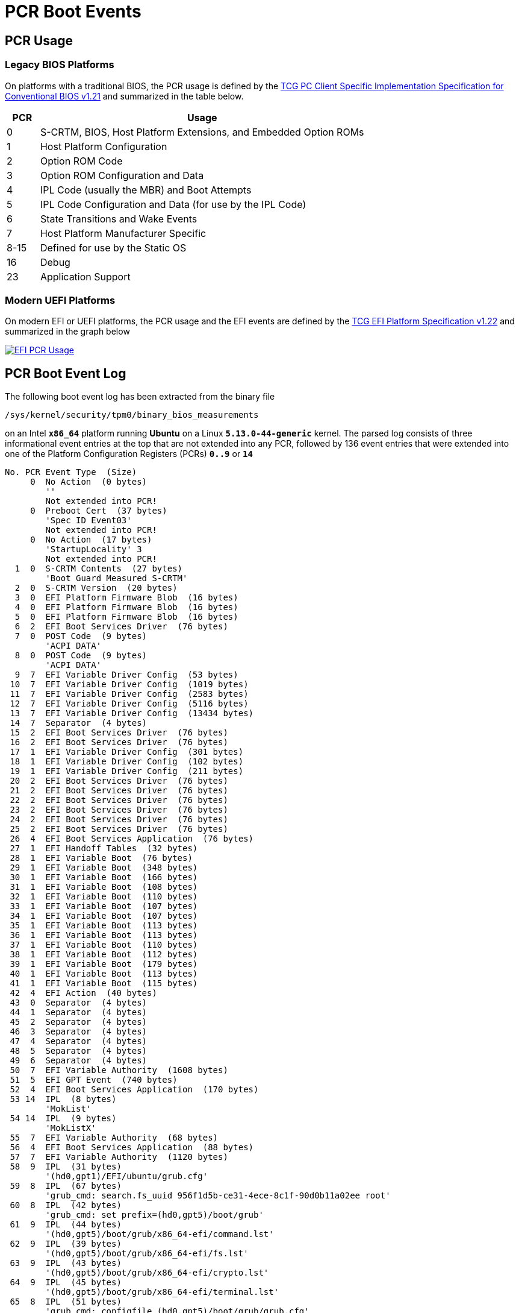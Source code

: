 = PCR Boot Events

:TCG:     https://trustedcomputinggroup.org/wp-content/uploads
:BIOS:    {TCG}/TCG_PCClientImplementation_1-21_1_00.pdf
:EFI:     {TCG}/TCG_EFI_Platform_1_22_Final_-v15.pdf
:TPM2:    https://github.com/tpm2-software
:TOOLV:   5.2
:TOOLMAN: {TPM2}/tpm2-tools/tree/{TOOLV}/man

== PCR Usage

=== Legacy BIOS Platforms

On platforms with a traditional BIOS, the PCR usage is defined by the
{BIOS}[TCG PC Client Specific Implementation Specification for Conventional BIOS v1.21]
and summarized in the table below.
[cols="1,10"]
|===
|PCR |Usage

| 0 |S-CRTM, BIOS, Host Platform Extensions, and Embedded Option ROMs

| 1    |Host Platform Configuration

| 2    |Option ROM Code

| 3    |Option ROM Configuration and Data

| 4    |IPL Code (usually the MBR) and Boot Attempts

| 5    |IPL Code Configuration and Data (for use by the IPL Code)

| 6    |State Transitions and Wake Events

| 7    |Host Platform Manufacturer Specific

| 8-15 |Defined for use by the Static OS

| 16   |Debug

| 23   |Application Support
|===

=== Modern UEFI Platforms

On modern EFI or UEFI platforms, the PCR usage and the EFI events are defined by
the {EFI}[TCG EFI Platform Specification v1.22] and summarized in the graph below

image::efiPcrUsage.png[EFI PCR Usage, link=self]

== PCR Boot Event Log

The following boot event log has been extracted from the binary file

 /sys/kernel/security/tpm0/binary_bios_measurements

on an Intel `*x86_64*` platform running *Ubuntu* on a Linux `*5.13.0-44-generic*`
kernel. The parsed log consists of three informational event entries at the top
that are not extended into any PCR, followed by 136 event entries that were extended
into one of the Platform Configuration Registers (PCRs) `*0..9*` or `*14*`
----
No. PCR Event Type  (Size)
     0  No Action  (0 bytes)
        ''
        Not extended into PCR!
     0  Preboot Cert  (37 bytes)
        'Spec ID Event03'
        Not extended into PCR!
     0  No Action  (17 bytes)
        'StartupLocality' 3
        Not extended into PCR!
  1  0  S-CRTM Contents  (27 bytes)
        'Boot Guard Measured S-CRTM'
  2  0  S-CRTM Version  (20 bytes)
  3  0  EFI Platform Firmware Blob  (16 bytes)
  4  0  EFI Platform Firmware Blob  (16 bytes)
  5  0  EFI Platform Firmware Blob  (16 bytes)
  6  2  EFI Boot Services Driver  (76 bytes)
  7  0  POST Code  (9 bytes)
        'ACPI DATA'
  8  0  POST Code  (9 bytes)
        'ACPI DATA'
  9  7  EFI Variable Driver Config  (53 bytes)
 10  7  EFI Variable Driver Config  (1019 bytes)
 11  7  EFI Variable Driver Config  (2583 bytes)
 12  7  EFI Variable Driver Config  (5116 bytes)
 13  7  EFI Variable Driver Config  (13434 bytes)
 14  7  Separator  (4 bytes)
 15  2  EFI Boot Services Driver  (76 bytes)
 16  2  EFI Boot Services Driver  (76 bytes)
 17  1  EFI Variable Driver Config  (301 bytes)
 18  1  EFI Variable Driver Config  (102 bytes)
 19  1  EFI Variable Driver Config  (211 bytes)
 20  2  EFI Boot Services Driver  (76 bytes)
 21  2  EFI Boot Services Driver  (76 bytes)
 22  2  EFI Boot Services Driver  (76 bytes)
 23  2  EFI Boot Services Driver  (76 bytes)
 24  2  EFI Boot Services Driver  (76 bytes)
 25  2  EFI Boot Services Driver  (76 bytes)
 26  4  EFI Boot Services Application  (76 bytes)
 27  1  EFI Handoff Tables  (32 bytes)
 28  1  EFI Variable Boot  (76 bytes)
 29  1  EFI Variable Boot  (348 bytes)
 30  1  EFI Variable Boot  (166 bytes)
 31  1  EFI Variable Boot  (108 bytes)
 32  1  EFI Variable Boot  (110 bytes)
 33  1  EFI Variable Boot  (107 bytes)
 34  1  EFI Variable Boot  (107 bytes)
 35  1  EFI Variable Boot  (113 bytes)
 36  1  EFI Variable Boot  (113 bytes)
 37  1  EFI Variable Boot  (110 bytes)
 38  1  EFI Variable Boot  (112 bytes)
 39  1  EFI Variable Boot  (179 bytes)
 40  1  EFI Variable Boot  (113 bytes)
 41  1  EFI Variable Boot  (115 bytes)
 42  4  EFI Action  (40 bytes)
 43  0  Separator  (4 bytes)
 44  1  Separator  (4 bytes)
 45  2  Separator  (4 bytes)
 46  3  Separator  (4 bytes)
 47  4  Separator  (4 bytes)
 48  5  Separator  (4 bytes)
 49  6  Separator  (4 bytes)
 50  7  EFI Variable Authority  (1608 bytes)
 51  5  EFI GPT Event  (740 bytes)
 52  4  EFI Boot Services Application  (170 bytes)
 53 14  IPL  (8 bytes)
        'MokList'
 54 14  IPL  (9 bytes)
        'MokListX'
 55  7  EFI Variable Authority  (68 bytes)
 56  4  EFI Boot Services Application  (88 bytes)
 57  7  EFI Variable Authority  (1120 bytes)
 58  9  IPL  (31 bytes)
        '(hd0,gpt1)/EFI/ubuntu/grub.cfg'
 59  8  IPL  (67 bytes)
        'grub_cmd: search.fs_uuid 956f1d5b-ce31-4ece-8c1f-90d0b11a02ee root'
 60  8  IPL  (42 bytes)
        'grub_cmd: set prefix=(hd0,gpt5)/boot/grub'
 61  9  IPL  (44 bytes)
        '(hd0,gpt5)/boot/grub/x86_64-efi/command.lst'
 62  9  IPL  (39 bytes)
        '(hd0,gpt5)/boot/grub/x86_64-efi/fs.lst'
 63  9  IPL  (43 bytes)
        '(hd0,gpt5)/boot/grub/x86_64-efi/crypto.lst'
 64  9  IPL  (45 bytes)
        '(hd0,gpt5)/boot/grub/x86_64-efi/terminal.lst'
 65  8  IPL  (51 bytes)
        'grub_cmd: configfile (hd0,gpt5)/boot/grub/grub.cfg'
 66  9  IPL  (30 bytes)
        '(hd0,gpt5)/boot/grub/grub.cfg'
 67  8  IPL  (46 bytes)
        'grub_cmd: [ -s (hd0,gpt5)/boot/grub/grubenv ]'
 68  9  IPL  (29 bytes)
        '(hd0,gpt5)/boot/grub/grubenv'
 69  8  IPL  (32 bytes)
        'grub_cmd: set have_grubenv=true'
 70  8  IPL  (19 bytes)
        'grub_cmd: load_env'
 71  9  IPL  (29 bytes)
        '(hd0,gpt5)/boot/grub/grubenv'
 72  8  IPL  (19 bytes)
        'grub_cmd: [  = 2 ]'
 73  8  IPL  (19 bytes)
        'grub_cmd: [  = 1 ]'
 74  8  IPL  (15 bytes)
        'grub_cmd: [  ]'
 75  8  IPL  (24 bytes)
        'grub_cmd: set default=0'
 76  8  IPL  (22 bytes)
        'grub_cmd: [ xy = xy ]'
 77  8  IPL  (35 bytes)
        'grub_cmd: menuentry_id_option=--id'
 78  8  IPL  (37 bytes)
        'grub_cmd: export menuentry_id_option'
 79  8  IPL  (15 bytes)
        'grub_cmd: [  ]'
 80  8  IPL  (22 bytes)
        'grub_cmd: [ xy = xy ]'
 81  8  IPL  (23 bytes)
        'grub_cmd: font=unicode'
 82  8  IPL  (27 bytes)
        'grub_cmd: loadfont unicode'
 83  9  IPL  (39 bytes)
        '(hd0,gpt5)/boot/grub/fonts/unicode.pf2'
 84  8  IPL  (27 bytes)
        'grub_cmd: set gfxmode=auto'
 85  8  IPL  (21 bytes)
        'grub_cmd: load_video'
 86  8  IPL  (22 bytes)
        'grub_cmd: [ xy = xy ]'
 87  8  IPL  (27 bytes)
        'grub_cmd: insmod all_video'
 88  8  IPL  (25 bytes)
        'grub_cmd: insmod gfxterm'
 89  8  IPL  (53 bytes)
        'grub_cmd: set locale_dir=(hd0,gpt5)/boot/grub/locale'
 90  8  IPL  (25 bytes)
        'grub_cmd: set lang=en_US'
 91  8  IPL  (25 bytes)
        'grub_cmd: insmod gettext'
 92  8  IPL  (34 bytes)
        'grub_cmd: terminal_output gfxterm'
 93  8  IPL  (19 bytes)
        'grub_cmd: [  = 1 ]'
 94  8  IPL  (22 bytes)
        'grub_cmd: [ xy = xy ]'
 95  8  IPL  (35 bytes)
        'grub_cmd: set timeout_style=hidden'
 96  8  IPL  (25 bytes)
        'grub_cmd: set timeout=10'
 97  8  IPL  (44 bytes)
        'grub_cmd: set menu_color_normal=white/black'
 98  8  IPL  (52 bytes)
        'grub_cmd: set menu_color_highlight=black/light-gray'
 99  8  IPL  (20 bytes)
        'grub_cmd: [  != 1 ]'
100  8  IPL  (55 bytes)
        'grub_cmd: [ -e (hd0,gpt5)/boot/grub/gfxblacklist.txt ]'
101  8  IPL  (24 bytes)
        'grub_cmd: [ efi != pc ]'
102  8  IPL  (34 bytes)
        'grub_cmd: set linux_gfx_mode=keep'
103  8  IPL  (32 bytes)
        'grub_cmd: export linux_gfx_mode'
104  8  IPL  (707 bytes)
        'grub_cmd: menuentry Ubuntu --class ubuntu --class gnu-linux --class gnu --class os --id gnulinux-simple-956f1d5b-ce31-4ece-8c1f-90d0b11a02ee {
           recordfail
          load_video
          gfxmode $linux_gfx_mode
          insmod gzio
          if [ x$grub_platform = xxen ]; then insmod xzio; insmod lzopio; fi
          insmod part_gpt
          insmod ext2
          if [ x$feature_platform_search_hint = xy ]; then
            search --no-floppy --fs-uuid --set=root  956f1d5b-ce31-4ece-8c1f-90d0b11a02ee
          else
            search --no-floppy --fs-uuid --set=root 956f1d5b-ce31-4ece-8c1f-90d0b11a02ee
          fi
          linux  /boot/vmlinuz-5.13.0-44-generic root=UUID=956f1d5b-ce31-4ece-8c1f-90d0b11a02ee ro ima_tcb ima_hash=sha256 quiet splash $vt_handoff
          initrd  /boot/initrd.img-5.13.0-44-generic
        }'
105  8  IPL  (3566 bytes)
        'grub_cmd: submenu Advanced options for Ubuntu --id gnulinux-advanced-956f1d5b-ce31-4ece-8c1f-90d0b11a02ee {
          menuentry 'Ubuntu, with Linux 5.13.0-44-generic' --class ubuntu --class gnu-linux --class gnu --class os $menuentry_id_option 'gnulinux-5.13.0-44-generic-advanced-956f1d5b-ce31-4ece-8c1f-90d0b11a02ee' {
            recordfail
            load_video
            gfxmode $linux_gfx_mode
            insmod gzio
            if [ x$grub_platform = xxen ]; then insmod xzio; insmod lzopio; fi
            insmod part_gpt
            insmod ext2
            if [ x$feature_platform_search_hint = xy ]; then
              search --no-floppy --fs-uuid --set=root  956f1d5b-ce31-4ece-8c1f-90d0b11a02ee
            else
              search --no-floppy --fs-uuid --set=root 956f1d5b-ce31-4ece-8c1f-90d0b11a02ee
            fi
            echo  'Loading Linux 5.13.0-44-generic ...'
            linux  /boot/vmlinuz-5.13.0-44-generic root=UUID=956f1d5b-ce31-4ece-8c1f-90d0b11a02ee ro ima_tcb ima_hash=sha256 quiet splash $vt_handoff
            echo  'Loading initial ramdisk ...'
            initrd  /boot/initrd.img-5.13.0-44-generic
          }
          menuentry 'Ubuntu, with Linux 5.13.0-44-generic (recovery mode)' --class ubuntu --class gnu-linux --class gnu --class os $menuentry_id_option 'gnulinux-5.13.0-44-generic-recovery-956f1d5b-ce31-4ece-8c1f-90d0b11a02ee' {
            recordfail
            load_video
            insmod gzio
            if [ x$grub_platform = xxen ]; then insmod xzio; insmod lzopio; fi
            insmod part_gpt
            insmod ext2
            if [ x$feature_platform_search_hint = xy ]; then
              search --no-floppy --fs-uuid --set=root  956f1d5b-ce31-4ece-8c1f-90d0b11a02ee
            else
              search --no-floppy --fs-uuid --set=root 956f1d5b-ce31-4ece-8c1f-90d0b11a02ee
            fi
            echo  'Loading Linux 5.13.0-44-generic ...'
            linux  /boot/vmlinuz-5.13.0-44-generic root=UUID=956f1d5b-ce31-4ece-8c1f-90d0b11a02ee ro recovery nomodeset dis_ucode_ldr ima_tcb ima_hash=sha256
            echo  'Loading initial ramdisk ...'
            initrd  /boot/initrd.img-5.13.0-44-generic
          }
          menuentry 'Ubuntu, with Linux 5.13.0-41-generic' --class ubuntu --class gnu-linux --class gnu --class os $menuentry_id_option 'gnulinux-5.13.0-41-generic-advanced-956f1d5b-ce31-4ece-8c1f-90d0b11a02ee' {
            recordfail
            load_video
            gfxmode $linux_gfx_mode
            insmod gzio
            if [ x$grub_platform = xxen ]; then insmod xzio; insmod lzopio; fi
            insmod part_gpt
            insmod ext2
            if [ x$feature_platform_search_hint = xy ]; then
              search --no-floppy --fs-uuid --set=root  956f1d5b-ce31-4ece-8c1f-90d0b11a02ee
            else
              search --no-floppy --fs-uuid --set=root 956f1d5b-ce31-4ece-8c1f-90d0b11a02ee
            fi
            echo  'Loading Linux 5.13.0-41-generic ...'
            linux  /boot/vmlinuz-5.13.0-41-generic root=UUID=956f1d5b-ce31-4ece-8c1f-90d0b11a02ee ro ima_tcb ima_hash=sha256 quiet splash $vt_handoff
            echo  'Loading initial ramdisk ...'
            initrd  /boot/initrd.img-5.13.0-41-generic
          }
          menuentry 'Ubuntu, with Linux 5.13.0-41-generic (recovery mode)' --class ubuntu --class gnu-linux --class gnu --class os $menuentry_id_option 'gnulinux-5.13.0-41-generic-recovery-956f1d5b-ce31-4ece-8c1f-90d0b11a02ee' {
            recordfail
            load_video
            insmod gzio
            if [ x$grub_platform = xxen ]; then insmod xzio; insmod lzopio; fi
            insmod part_gpt
            insmod ext2
            if [ x$feature_platform_search_hint = xy ]; then
              search --no-floppy --fs-uuid --set=root  956f1d5b-ce31-4ece-8c1f-90d0b11a02ee
            else
              search --no-floppy --fs-uuid --set=root 956f1d5b-ce31-4ece-8c1f-90d0b11a02ee
            fi
            echo  'Loading Linux 5.13.0-41-generic ...'
            linux  /boot/vmlinuz-5.13.0-41-generic root=UUID=956f1d5b-ce31-4ece-8c1f-90d0b11a02ee ro recovery nomodeset dis_ucode_ldr ima_tcb ima_hash=sha256
            echo  'Loading initial ramdisk ...'
            initrd  /boot/initrd.img-5.13.0-41-generic
          }
        }'
106  8  IPL  (362 bytes)
        'grub_cmd: menuentry Windows Boot Manager (on /dev/nvme0n1p1) --class windows --class os --id osprober-efi-1A1F-D13C {
          insmod part_gpt
          insmod fat
          if [ x$feature_platform_search_hint = xy ]; then
            search --no-floppy --fs-uuid --set=root  1A1F-D13C
          else
            search --no-floppy --fs-uuid --set=root 1A1F-D13C
          fi
          chainloader /EFI/Microsoft/Boot/bootmgfw.efi
        }'
107  8  IPL  (33 bytes)
        'grub_cmd: set timeout_style=menu'
108  8  IPL  (21 bytes)
        'grub_cmd: [ 10 = 0 ]'
109  8  IPL  (75 bytes)
        'grub_cmd: menuentry UEFI Firmware Settings --id uefi-firmware {
          fwsetup
        }'
110  8  IPL  (49 bytes)
        'grub_cmd: [ -f (hd0,gpt5)/boot/grub/custom.cfg ]'
111  8  IPL  (76 bytes)
        'grub_cmd: [ -z (hd0,gpt5)/boot/grub -a -f (hd0,gpt5)/boot/grub/custom.cfg ]'
112  8  IPL  (27 bytes)
        'grub_cmd: setparams Ubuntu'
113  8  IPL  (21 bytes)
        'grub_cmd: recordfail'
114  8  IPL  (27 bytes)
        'grub_cmd: set recordfail=1'
115  8  IPL  (22 bytes)
        'grub_cmd: [ -n true ]'
116  8  IPL  (18 bytes)
        'grub_cmd: [ -z  ]'
117  8  IPL  (30 bytes)
        'grub_cmd: save_env recordfail'
118  8  IPL  (21 bytes)
        'grub_cmd: load_video'
119  8  IPL  (22 bytes)
        'grub_cmd: [ xy = xy ]'
120  8  IPL  (27 bytes)
        'grub_cmd: insmod all_video'
121  8  IPL  (23 bytes)
        'grub_cmd: gfxmode keep'
122  8  IPL  (30 bytes)
        'grub_cmd: set gfxpayload=keep'
123  8  IPL  (26 bytes)
        'grub_cmd: [ keep = keep ]'
124  8  IPL  (38 bytes)
        'grub_cmd: set vt_handoff=vt.handoff=7'
125  8  IPL  (22 bytes)
        'grub_cmd: insmod gzio'
126  8  IPL  (26 bytes)
        'grub_cmd: [ xefi = xxen ]'
127  8  IPL  (26 bytes)
        'grub_cmd: insmod part_gpt'
128  8  IPL  (22 bytes)
        'grub_cmd: insmod ext2'
129  8  IPL  (22 bytes)
        'grub_cmd: [ xy = xy ]'
130  8  IPL  (87 bytes)
        'grub_cmd: search --no-floppy --fs-uuid --set=root 956f1d5b-ce31-4ece-8c1f-90d0b11a02ee'
131  8  IPL  (148 bytes)
        'grub_cmd: linux /boot/vmlinuz-5.13.0-44-generic root=UUID=956f1d5b-ce31-4ece-8c1f-90d0b11a02ee ro ima_tcb ima_hash=sha256 quiet splash vt.handoff=7'
132  9  IPL  (32 bytes)
        '/boot/vmlinuz-5.13.0-44-generic'
133  4  EFI Boot Services Application  (32 bytes)
134  8  IPL  (148 bytes)
        'kernel_cmdline: /boot/vmlinuz-5.13.0-44-generic root=UUID=956f1d5b-ce31-4ece-8c1f-90d0b11a02ee ro ima_tcb ima_hash=sha256 quiet splash vt.handoff=7'
135  8  IPL  (52 bytes)
        'grub_cmd: initrd /boot/initrd.img-5.13.0-44-generic'
136  9  IPL  (35 bytes)
        '/boot/initrd.img-5.13.0-44-generic'
----
We see that besides the pre-boot phase actually measured by the UEFI, also the
bootloader `*grub*` is measured before it is executed.

== PCR File Hash Extension

The graph shown below shows how multiple file measurements can be extended into
a Platform Configuration Register (PCR). The PCR acts as a kind of blockchain
securing the files against modification.

.Multiple File Hashes extended into PCR n
image::pcrExtension.png[PCR Hash Extension, link=self]

== Final PCR State

After all 136 boot event hashes listed above have been extended into the corresponding
Platform Configuration Registers, the SHA-256 PCR bank has taken on the following
final state as displayed by the {TOOLMAN}/tpm2_pcrread.1.md[`*tpm2_pcrread*`] command
----
$ tpm2_pcrread sha256
  sha256:
    0 : 0x06156CE646859EE3810957549A184B7A2EA6C6C04F3DDB8A2CD3A367F4931671
    1 : 0x6CB042076EC2B867A92BCB8E12F914D64A06E29BA1080CE4E02755C021236C81
    2 : 0x303B0987954CD09CA178B86BDD605540F40040E8E642BD1173AC45BC9B36A349
    3 : 0x3D458CFE55CC03EA1F443F1562BEEC8DF51C75E14A9FCF9A7234A13F198E7969
    4 : 0xA31DBF9D3BCE3203F254598D69351D8E4B7E1B54CD433D1C71079252246AECEF
    5 : 0xBB496D971FABAC31BC4D1CA2F2EAF7C082F3E93C256F0793E0CF6714FD36404D
    6 : 0x3D458CFE55CC03EA1F443F1562BEEC8DF51C75E14A9FCF9A7234A13F198E7969
    7 : 0x446F7A67D578B2F947C4E112F76996E7E367D274AFAFBE778994C41A4B67BCFE
    8 : 0x36772CB77B34C1BCDC416E3CC050E7267B64C29128129B6A3A138A74C65873AD
    9 : 0xE2097CE21704A846B3553F24DF4E5726F1B986DC31C311B830288D860021EE57
    10: 0xD36EBB1BC3F6DF8292F9A13BD4BCA0AC639D2EEB2646ED76DCD06429BDF7A82B
    11: 0x0000000000000000000000000000000000000000000000000000000000000000
    12: 0x0000000000000000000000000000000000000000000000000000000000000000
    13: 0x0000000000000000000000000000000000000000000000000000000000000000
    14: 0xE3991B7DDD47BE7E92726A832D6874C5349B52B789FA0DB8B558C69FEA29574E
    15: 0x0000000000000000000000000000000000000000000000000000000000000000
    16: 0x0000000000000000000000000000000000000000000000000000000000000000
    17: 0xFFFFFFFFFFFFFFFFFFFFFFFFFFFFFFFFFFFFFFFFFFFFFFFFFFFFFFFFFFFFFFFF
    18: 0xFFFFFFFFFFFFFFFFFFFFFFFFFFFFFFFFFFFFFFFFFFFFFFFFFFFFFFFFFFFFFFFF
    19: 0xFFFFFFFFFFFFFFFFFFFFFFFFFFFFFFFFFFFFFFFFFFFFFFFFFFFFFFFFFFFFFFFF
    20: 0xFFFFFFFFFFFFFFFFFFFFFFFFFFFFFFFFFFFFFFFFFFFFFFFFFFFFFFFFFFFFFFFF
    21: 0xFFFFFFFFFFFFFFFFFFFFFFFFFFFFFFFFFFFFFFFFFFFFFFFFFFFFFFFFFFFFFFFF
    22: 0xFFFFFFFFFFFFFFFFFFFFFFFFFFFFFFFFFFFFFFFFFFFFFFFFFFFFFFFFFFFFFFFF
    23: 0x0000000000000000000000000000000000000000000000000000000000000000
----

=== Boot Aggregate Value

At the end of the boot attestation phase, the concatenated final hashes from
`*PCR 0..9*` are extended into `*PCR 10*` to form the so-called *boot aggregate*
value which is used as a starting value for the file measurements done by the
xref:./ima.adoc[Integrity Measurement Architecture] (IMA).